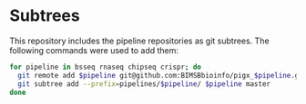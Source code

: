 * Subtrees

This repository includes the pipeline repositories as git subtrees.  The following commands were used to add them:

#+BEGIN_SRC sh
for pipeline in bsseq rnaseq chipseq crispr; do
  git remote add $pipeline git@github.com:BIMSBbioinfo/pigx_$pipeline.git
  git subtree add --prefix=pipelines/$pipeline/ $pipeline master
done
#+END_SRC
